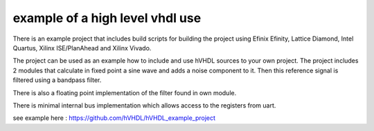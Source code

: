 example of a high level vhdl use
================================

There is an example project that includes build scripts for building the project using Efinix Efinity, Lattice Diamond, Intel Quartus, Xilinx ISE/PlanAhead and Xilinx Vivado.

The project can be used as an example how to include and use hVHDL sources to your own project. The project includes 2 modules that calculate in fixed point a sine wave and adds a noise component to it. Then this reference signal is filtered using a bandpass filter.

There is also a floating point implementation of the filter found in own module.

There is minimal internal bus implementation which allows access to the registers from uart. 


see example here :
https://github.com/hVHDL/hVHDL_example_project
